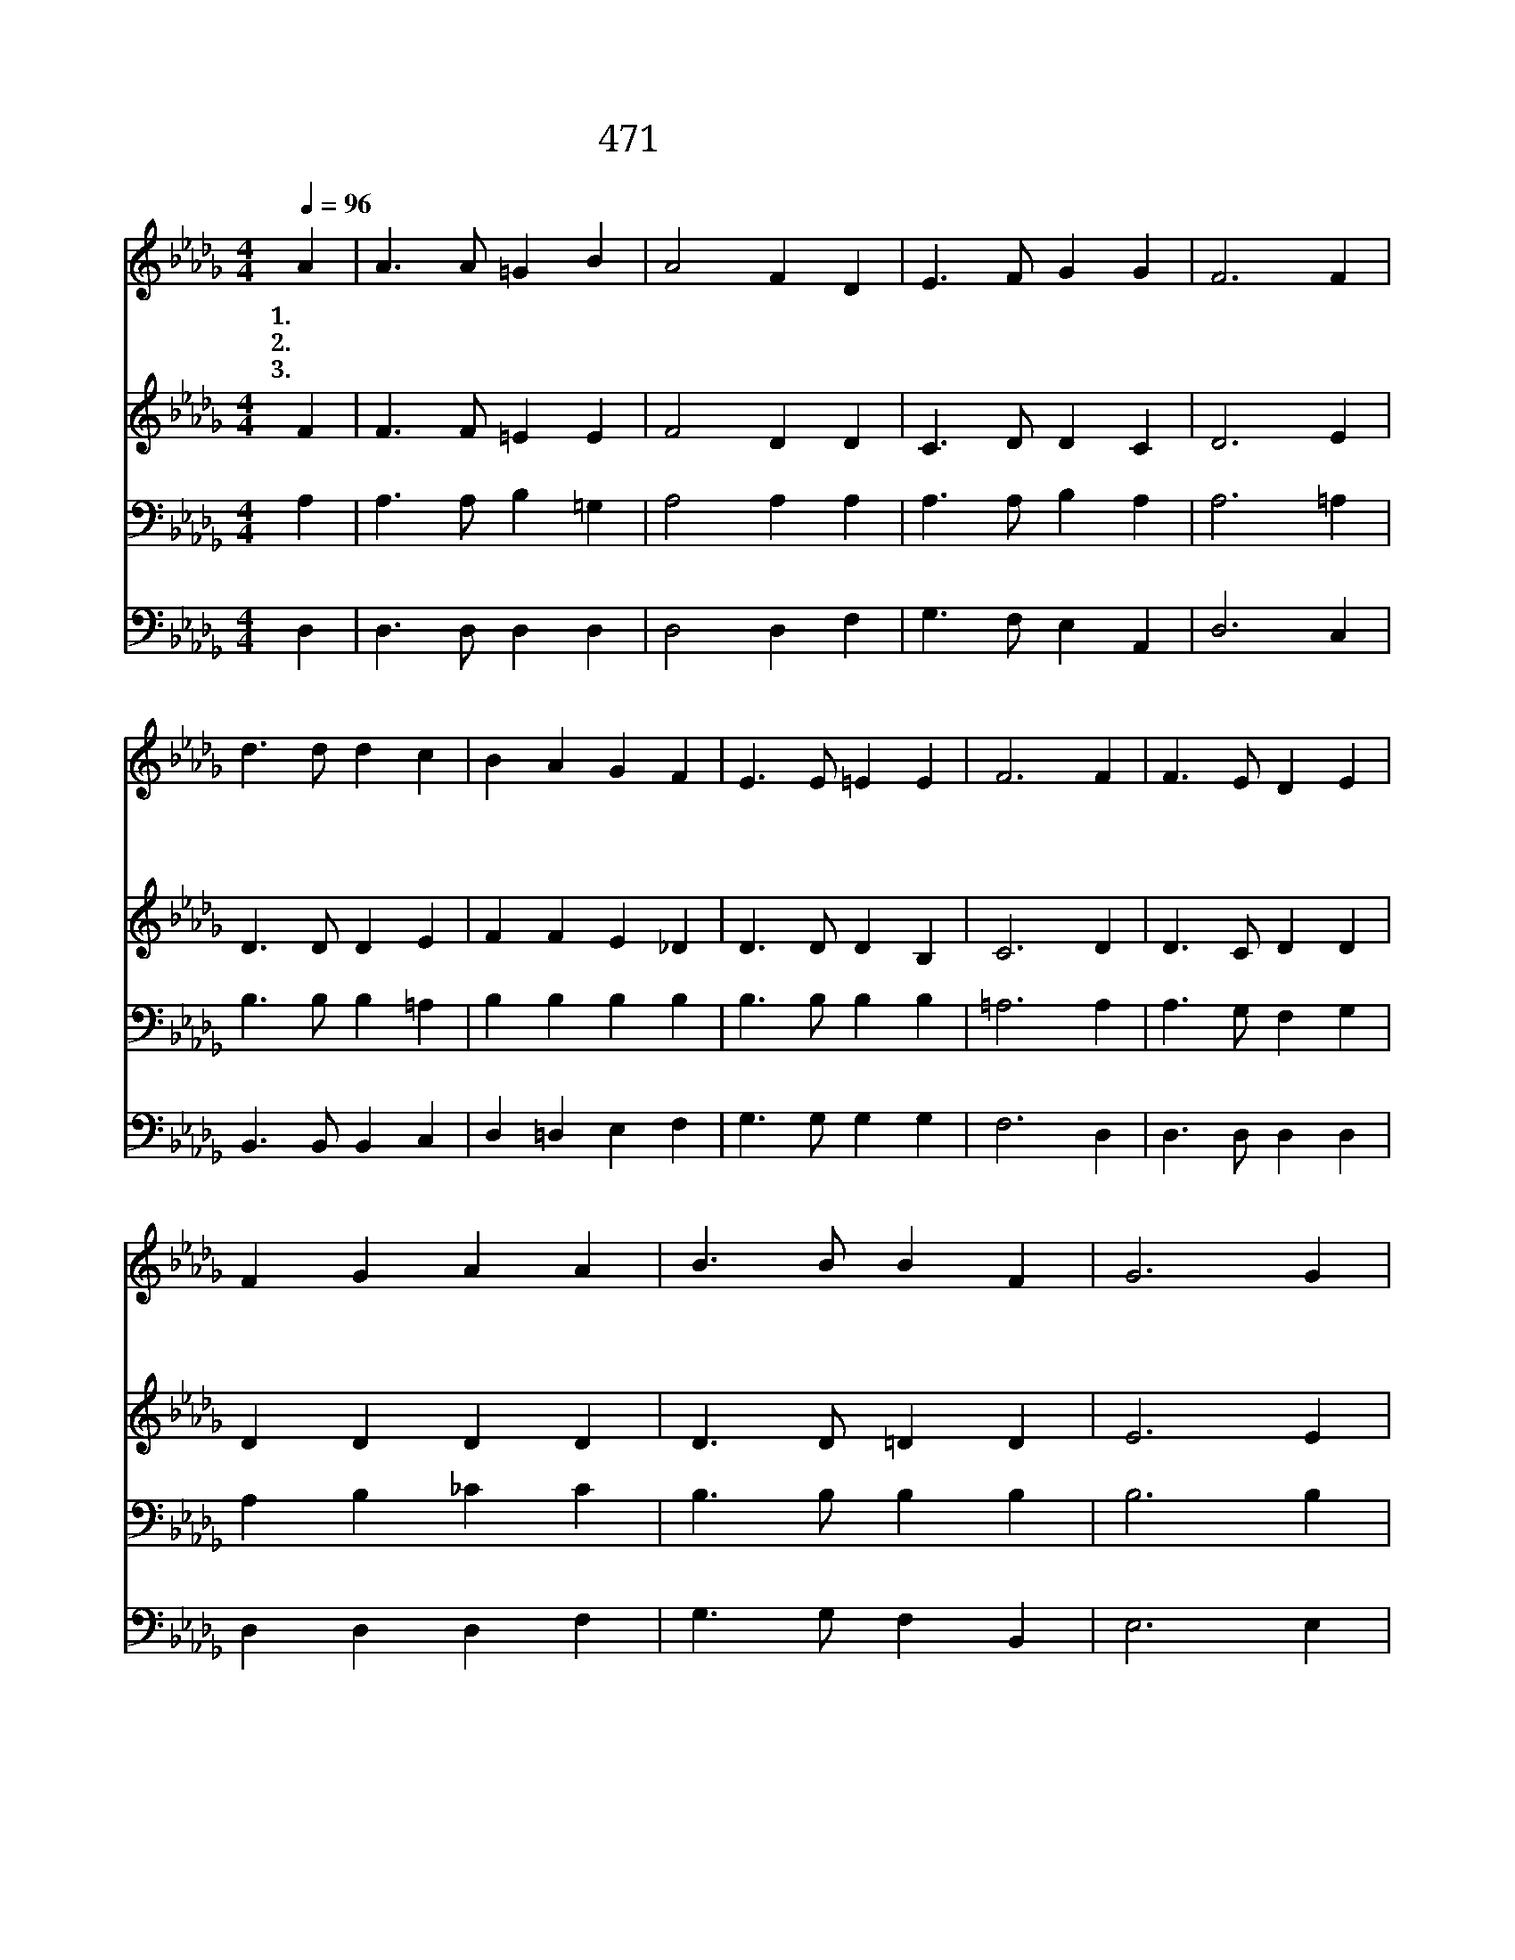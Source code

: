 X:415
T:471 십자가 그늘 밑에
Z:E.C.Clephane/F.C.Maker
Z:Copyright © 1999 by ÀüµµÈ¯
Z:All Rights Reserved
%%score 1 2 3 4
L:1/4
Q:1/4=96
M:4/4
I:linebreak $
K:Db
V:1 treble
V:2 treble
V:3 bass
V:4 bass
V:1
 A | A3/2 A/ =G B | A2 F D | E3/2 F/ G G | F3 F | d3/2 d/ d c | B A G F | E3/2 E/ =E E | F3 F | %9
w: 1.~십|자 가 그 늘|밑 에 나|쉬 기 원 하|네 저|햇 빛 심 히|쬐 이 고 또|짐 이 무 거|워 이|
w: 2.~내|눈 을 밝 히|떠 서 저|십 자 가 볼|때 나|위 해 고 생|당 하 신 주|예 수 보 인|다 그|
w: 3.~십|자 가 그 늘|에 서 나|길 이 살 겠|네 나|사 모 하 는|광 채 는 주|얼 굴 뿐 이|라 이|
 F3/2 E/ D E | F G A A | B3/2 B/ B F | G3 G | c3/2 B/ A G | F F A G | F3/2 D/ F E | D3 :| G2 F2 |] %18
w: 광 야 같 은|세 상 에 늘|방 황 할 때|에 주|십 자 가 의|그 늘 에 내|쉴 곳 찾 았|네||
w: 형 상 볼 때|내 맘 에 큰|찔 림 받 아|서 그|사 랑 감 당|못 하 여 눈|물 만 흘 리|네||
w: 세 상 나 를|버 려 도 나|관 계 없 도|다 내|한 량 없 는|영 광 은 십|자 가 뿐 이|라|아 멘|
 |] %19
w: |
w: |
w: |
V:2
 F | F3/2 F/ =E E | F2 D D | C3/2 D/ D C | D3 E | D3/2 D/ D E | F F E _D | D3/2 D/ D B, | C3 D | %9
 D3/2 C/ D D | D D D D | D3/2 D/ =D D | E3 E | G3/2 F/ E C | D D D D | D3/2 D/ C C | D3 :| D2 D2 |] %18
 |] %19
V:3
 A, | A,3/2 A,/ B, =G, | A,2 A, A, | A,3/2 A,/ B, A, | A,3 =A, | B,3/2 B,/ B, =A, | B, B, B, B, | %7
 B,3/2 B,/ B, B, | =A,3 A, | A,3/2 G,/ F, G, | A, B, _C C | B,3/2 B,/ B, B, | B,3 B, | %13
 E3/2 D/ C A, | A, A, _C B, | A,3/2 F,/ A, G, | F,3 :| B,2 A,2 |] |] %19
V:4
 D, | D,3/2 D,/ D, D, | D,2 D, F, | G,3/2 F,/ E, A,, | D,3 C, | B,,3/2 B,,/ B,, C, | D, =D, E, F, | %7
 G,3/2 G,/ G, G, | F,3 D, | D,3/2 D,/ D, D, | D, D, D, F, | G,3/2 G,/ F, B,, | E,3 E, | %13
 A,,3/2 A,,/ A,, A,, | D, D, F,, G,, | A,,3/2 A,,/ A,, A,, | D,3 :| G,,2 D,2 |] |] %19
